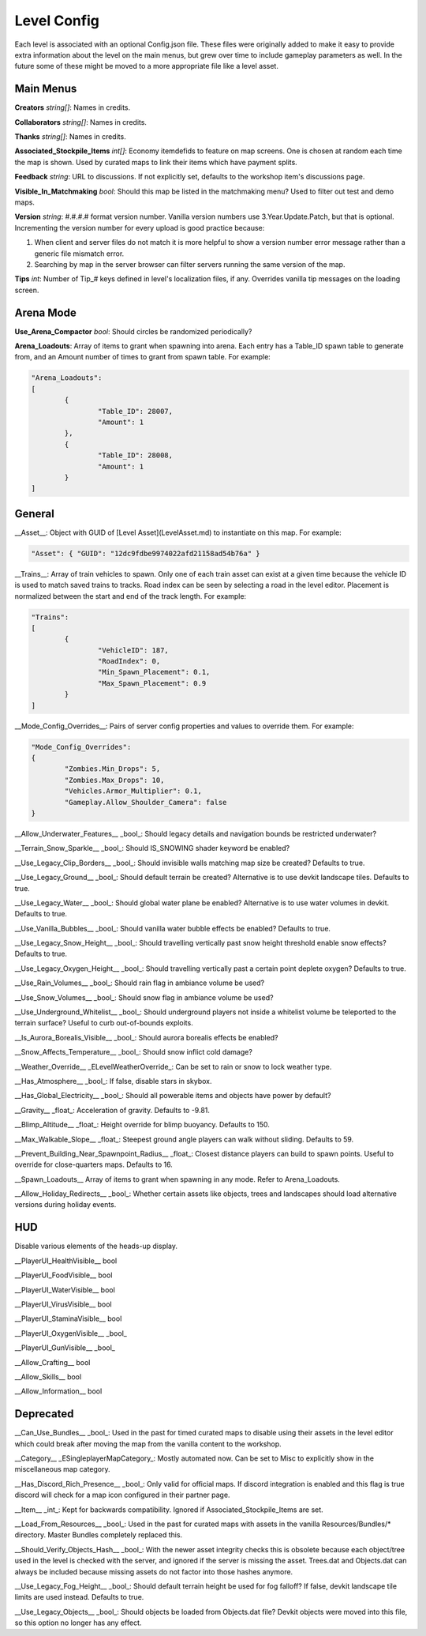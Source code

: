 Level Config
============

Each level is associated with an optional Config.json file. These files were originally added to make it easy to provide extra information about the level on the main menus, but grew over time to include gameplay parameters as well. In the future some of these might be moved to a more appropriate file like a level asset.

Main Menus
----------

**Creators** *string[]*: Names in credits.

**Collaborators** *string[]*: Names in credits.

**Thanks** *string[]*: Names in credits.

**Associated_Stockpile_Items** *int[]*: Economy itemdefids to feature on map screens. One is chosen at random each time the map is shown. Used by curated maps to link their items which have payment splits.

**Feedback** *string*: URL to discussions. If not explicitly set, defaults to the workshop item's discussions page.

**Visible_In_Matchmaking** *bool*: Should this map be listed in the matchmaking menu? Used to filter out test and demo maps.

**Version** *string*: #.#.#.# format version number. Vanilla version numbers use 3.Year.Update.Patch, but that is optional. Incrementing the version number for every upload is good practice because:

1. When client and server files do not match it is more helpful to show a version number error message rather than a generic file mismatch error.
2. Searching by map in the server browser can filter servers running the same version of the map.

**Tips** *int*: Number of Tip_# keys defined in level's localization files, if any. Overrides vanilla tip messages on the loading screen.

Arena Mode
----------

**Use_Arena_Compactor** *bool*: Should circles be randomized periodically?

**Arena_Loadouts**: Array of items to grant when spawning into arena. Each entry has a Table_ID spawn table to generate from, and an Amount number of times to grant from spawn table. For example:

.. code-block:: json

	"Arena_Loadouts":
	[
		{
			"Table_ID": 28007,
			"Amount": 1
		},
		{
			"Table_ID": 28008,
			"Amount": 1
		}
	]

General
-------

__Asset__: Object with GUID of [Level Asset](LevelAsset.md) to instantiate on this map. For example:

.. code-block:: json

	"Asset": { "GUID": "12dc9fdbe9974022afd21158ad54b76a" }

__Trains__: Array of train vehicles to spawn. Only one of each train asset can exist at a given time because the vehicle ID is used to match saved trains to tracks. Road index can be seen by selecting a road in the level editor. Placement is normalized between the start and end of the track length. For example:

.. code-block:: json

	"Trains":
	[
		{
			"VehicleID": 187,
			"RoadIndex": 0,
			"Min_Spawn_Placement": 0.1,
			"Max_Spawn_Placement": 0.9
		}
	]

__Mode_Config_Overrides__: Pairs of server config properties and values to override them. For example:

.. code-block:: json

	"Mode_Config_Overrides":
	{
		"Zombies.Min_Drops": 5,
		"Zombies.Max_Drops": 10,
		"Vehicles.Armor_Multiplier": 0.1,
		"Gameplay.Allow_Shoulder_Camera": false
	}

__Allow_Underwater_Features__ _bool_: Should legacy details and navigation bounds be restricted underwater?

__Terrain_Snow_Sparkle__ _bool_: Should IS_SNOWING shader keyword be enabled?

__Use_Legacy_Clip_Borders__ _bool_: Should invisible walls matching map size be created? Defaults to true.

__Use_Legacy_Ground__ _bool_: Should default terrain be created? Alternative is to use devkit landscape tiles. Defaults to true.

__Use_Legacy_Water__ _bool_: Should global water plane be enabled? Alternative is to use water volumes in devkit. Defaults to true.

__Use_Vanilla_Bubbles__ _bool_: Should vanilla water bubble effects be enabled? Defaults to true.

__Use_Legacy_Snow_Height__ _bool_: Should travelling vertically past snow height threshold enable snow effects? Defaults to true.

__Use_Legacy_Oxygen_Height__ _bool_: Should travelling vertically past a certain point deplete oxygen? Defaults to true.

__Use_Rain_Volumes__ _bool_: Should rain flag in ambiance volume be used?

__Use_Snow_Volumes__ _bool_: Should snow flag in ambiance volume be used?

__Use_Underground_Whitelist__ _bool_: Should underground players not inside a whitelist volume be teleported to the terrain surface? Useful to curb out-of-bounds exploits.

__Is_Aurora_Borealis_Visible__ _bool_: Should aurora borealis effects be enabled?

__Snow_Affects_Temperature__ _bool_: Should snow inflict cold damage?

__Weather_Override__ _ELevelWeatherOverride_: Can be set to rain or snow to lock weather type.

__Has_Atmosphere__ _bool_: If false, disable stars in skybox.

__Has_Global_Electricity__ _bool_: Should all powerable items and objects have power by default?

__Gravity__ _float_: Acceleration of gravity. Defaults to -9.81.

__Blimp_Altitude__ _float_: Height override for blimp buoyancy. Defaults to 150.

__Max_Walkable_Slope__ _float_: Steepest ground angle players can walk without sliding. Defaults to 59.

__Prevent_Building_Near_Spawnpoint_Radius__ _float_: Closest distance players can build to spawn points. Useful to override for close-quarters maps. Defaults to 16.

__Spawn_Loadouts__ Array of items to grant when spawning in any mode. Refer to Arena_Loadouts.

__Allow_Holiday_Redirects__ _bool_: Whether certain assets like objects, trees and landscapes should load alternative versions during holiday events.

HUD
---

Disable various elements of the heads-up display.

__PlayerUI_HealthVisible__ bool

__PlayerUI_FoodVisible__ bool

__PlayerUI_WaterVisible__ bool

__PlayerUI_VirusVisible__ bool

__PlayerUI_StaminaVisible__ bool

__PlayerUI_OxygenVisible__ _bool_

__PlayerUI_GunVisible__ _bool_

__Allow_Crafting__ bool

__Allow_Skills__ bool

__Allow_Information__ bool

Deprecated
----------

__Can_Use_Bundles__ _bool_: Used in the past for timed curated maps to disable using their assets in the level editor which could break after moving the map from the vanilla content to the workshop.

__Category__ _ESingleplayerMapCategory_: Mostly automated now. Can be set to Misc to explicitly show in the miscellaneous map category.

__Has_Discord_Rich_Presence__ _bool_: Only valid for official maps. If discord integration is enabled and this flag is true discord will check for a map icon configured in their partner page.

__Item__ _int_: Kept for backwards compatibility. Ignored if Associated_Stockpile_Items are set.

__Load_From_Resources__ _bool_: Used in the past for curated maps with assets in the vanilla Resources/Bundles/* directory. Master Bundles completely replaced this.

__Should_Verify_Objects_Hash__ _bool_: With the newer asset integrity checks this is obsolete because each object/tree used in the level is checked with the server, and ignored if the server is missing the asset. Trees.dat and Objects.dat can always be included because missing assets do not factor into those hashes anymore.

__Use_Legacy_Fog_Height__ _bool_: Should default terrain height be used for fog falloff? If false, devkit landscape tile limits are used instead. Defaults to true.

__Use_Legacy_Objects__ _bool_: Should objects be loaded from Objects.dat file? Devkit objects were moved into this file, so this option no longer has any effect.
